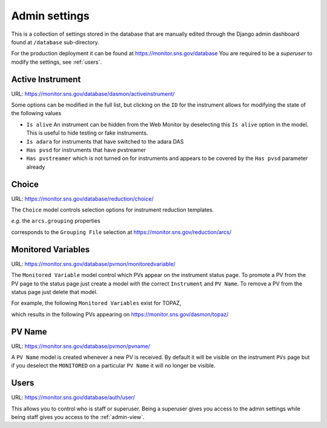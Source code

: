 Admin settings
==============

This is a collection of settings stored in the database that are
manually edited through the Django admin dashboard found at
``/database`` sub-directory.

For the production deployment it can be found at
https://monitor.sns.gov/database You are required to be a `superuser`
to modify the settings, see :ref:`users`.


Active Instrument
#################

URL: https://monitor.sns.gov/database/dasmon/activeinstrument/


Some options can be modified in the full list, but clicking on the ``ID`` for the instrument allows for modifying the state of the following values

* ``Is alive`` An instrument can be hidden from the Web Monitor by deselecting this ``Is alive`` option in the model. This is useful to hide testing or fake instruments.
* ``Is adara`` for instruments that have switched to the adara DAS
* ``Has pvsd`` for instruments that have pvstreamer
* ``Has pvstreamer`` which is not turned on for instruments and appears to be covered by the ``Has pvsd`` parameter already


Choice
######

URL: https://monitor.sns.gov/database/reduction/choice/

The ``Choice`` model controls selection options for instrument
reduction templates.

*e.g.* the ``arcs.grouping`` properties

.. image:: images/arcs_choices.png

corresponds to the ``Grouping File`` selection at
https://monitor.sns.gov/reduction/arcs/

.. image:: images/arcs_grouping_file.png


Monitored Variables
###################

URL: https://monitor.sns.gov/database/pvmon/monitoredvariable/

The ``Monitored Variable`` model control which PVs appear on the
instrument status page. To promote a PV from the PV page to the status
page just create a model with the correct ``Instrument`` and ``PV
Name``. To remove a PV from the status page just delete that model.

For example, the following ``Monitored Variables`` exist for TOPAZ,

.. image:: images/topaz_monitored_variable.png

which results in the following PVs appearing on https://monitor.sns.gov/dasmon/topaz/

.. image:: images/topaz_status_pvs.png

PV Name
#######

URL: https://monitor.sns.gov/database/pvmon/pvname/

A ``PV Name`` model is created whenever a new PV is received. By
default it will be visible on the instrument ``PVs`` page but if you
deselect the ``MONITORED`` on a particular ``PV Name`` it will no
longer be visible.


.. _users:

Users
#####

URL: https://monitor.sns.gov/database/auth/user/

This allows you to control who is staff or superuser. Being a
superuser gives you access to the admin settings while being staff
gives you access to the :ref:`admin-view`.
